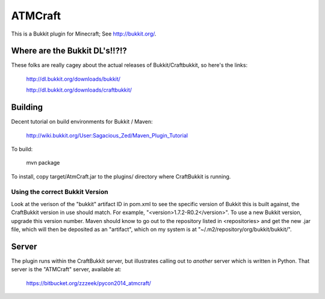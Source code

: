 ========
ATMCraft
========

This is a Bukkit plugin for Minecraft;   See http://bukkit.org/.

Where are the Bukkit DL's!!?!?
==============================

These folks are really cagey about the actual releases of Bukkit/Craftbukkit,
so here's the links:

	http://dl.bukkit.org/downloads/bukkit/

	http://dl.bukkit.org/downloads/craftbukkit/

Building
========

Decent tutorial on build environments for Bukkit / Maven:

    http://wiki.bukkit.org/User:Sagacious_Zed/Maven_Plugin_Tutorial

To build:

  mvn package

To install, copy target/AtmCraft.jar to the plugins/ directory where CraftBukkit is running.

Using the correct Bukkit Version
--------------------------------
Look at the verison of the "bukkit" artifact ID in pom.xml to see the
specific version of Bukkit this is built against, the CraftBukkit
version in use should match.   For example,
"<version>1.7.2-R0.2</version>".   To use a new Bukkit version,
upgrade this version number.  Maven should know to go out to the
repository listed in <repositories> and get the new .jar file, which
will then be deposited as an "artifact", which on my system is at
"~/.m2/repository/org/bukkit/bukkit/".

Server
======

The plugin runs within the CraftBukkit server, but illustrates calling out to
*another* server which is written in Python.  That server is the "ATMCraft"
server, available at:

    https://bitbucket.org/zzzeek/pycon2014_atmcraft/


